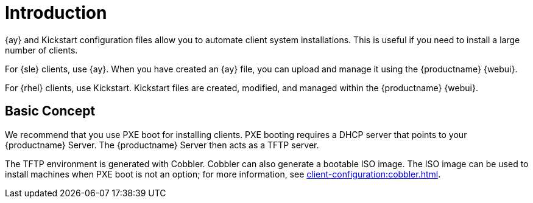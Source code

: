 [[client-cfg-autoinstallation-methods]]
= Introduction


{ay} and Kickstart configuration files allow you to automate client system installations.
This is useful if you need to install a large number of clients.

For {sle} clients, use {ay}.
When you have created an {ay} file, you can upload and manage it using the {productname} {webui}.

For {rhel} clients, use Kickstart.
Kickstart files are created, modified, and managed within the {productname} {webui}.



== Basic Concept

We recommend that you use PXE boot for installing clients.
PXE booting requires a DHCP server that points to your {productname} Server.
The {productname} Server then acts as a TFTP server.

The TFTP environment is generated with Cobbler.
Cobbler can also generate a bootable ISO image.
The ISO image can be used to install machines when PXE boot is not an option; for more information, see xref:client-configuration:cobbler.html#_build_isos_with_cobbler[].
// Cobbler allows you to automate bare-metal installations.
// It uses DHCP to access a PXE boot server, and can be used in virtualized environments.
